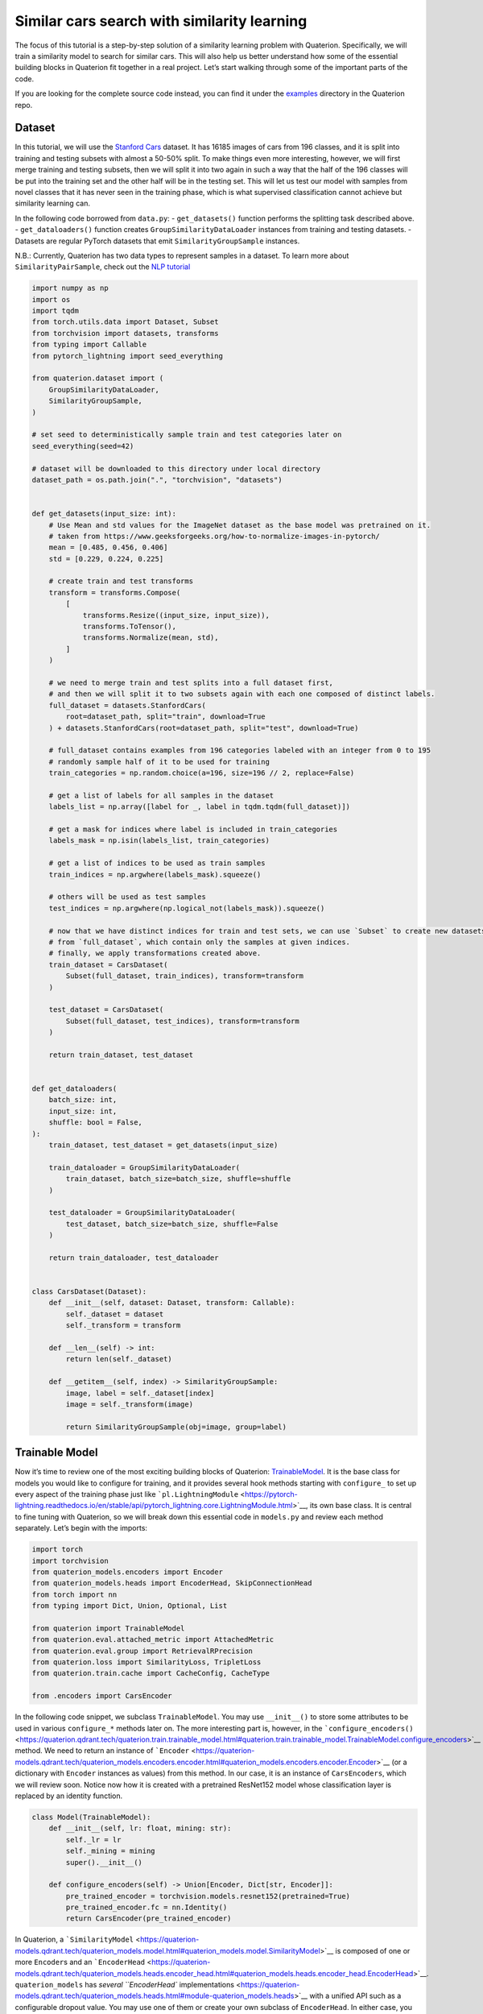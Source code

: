 Similar cars search with similarity learning
++++++++++++++++++++++++++++++++++++++++++++++++++++


The focus of this tutorial is a step-by-step solution of a similarity
learning problem with Quaterion. Specifically, we will train a similarity model to search for similar cars. This will also help us better
understand how some of the essential building blocks in Quaterion fit together in a real
project. Let’s start walking through some of the important parts of the
code.

If you are looking for the complete source code instead, you can find it
under the
`examples <https://github.com/qdrant/quaterion/tree/master/examples/cars>`__
directory in the Quaterion repo.

Dataset
-------

In this tutorial, we will use the `Stanford
Cars <https://pytorch.org/vision/main/generated/torchvision.datasets.StanfordCars.html>`__
dataset. It has 16185 images of cars from 196 classes, and it is split
into training and testing subsets with almost a 50-50% split. To make
things even more interesting, however, we will first merge training and
testing subsets, then we will split it into two again in such a way that
the half of the 196 classes will be put into the training set and the
other half will be in the testing set. This will let us test our model
with samples from novel classes that it has never seen in the training
phase, which is what supervised classification cannot achieve but
similarity learning can.

In the following code borrowed from ``data.py``: - ``get_datasets()``
function performs the splitting task described above. -
``get_dataloaders()`` function creates ``GroupSimilarityDataLoader``
instances from training and testing datasets. - Datasets are regular
PyTorch datasets that emit ``SimilarityGroupSample`` instances.

N.B.: Currently, Quaterion has two data types to represent samples in a
dataset. To learn more about ``SimilarityPairSample``, check out the
`NLP tutorial <https://quaterion.qdrant.tech/>`__

.. code:: python

   import numpy as np
   import os
   import tqdm
   from torch.utils.data import Dataset, Subset
   from torchvision import datasets, transforms
   from typing import Callable
   from pytorch_lightning import seed_everything

   from quaterion.dataset import (
       GroupSimilarityDataLoader,
       SimilarityGroupSample,
   )

   # set seed to deterministically sample train and test categories later on
   seed_everything(seed=42)

   # dataset will be downloaded to this directory under local directory
   dataset_path = os.path.join(".", "torchvision", "datasets")


   def get_datasets(input_size: int):
       # Use Mean and std values for the ImageNet dataset as the base model was pretrained on it.
       # taken from https://www.geeksforgeeks.org/how-to-normalize-images-in-pytorch/
       mean = [0.485, 0.456, 0.406]
       std = [0.229, 0.224, 0.225]

       # create train and test transforms
       transform = transforms.Compose(
           [
               transforms.Resize((input_size, input_size)),
               transforms.ToTensor(),
               transforms.Normalize(mean, std),
           ]
       )

       # we need to merge train and test splits into a full dataset first,
       # and then we will split it to two subsets again with each one composed of distinct labels.
       full_dataset = datasets.StanfordCars(
           root=dataset_path, split="train", download=True
       ) + datasets.StanfordCars(root=dataset_path, split="test", download=True)

       # full_dataset contains examples from 196 categories labeled with an integer from 0 to 195
       # randomly sample half of it to be used for training
       train_categories = np.random.choice(a=196, size=196 // 2, replace=False)

       # get a list of labels for all samples in the dataset
       labels_list = np.array([label for _, label in tqdm.tqdm(full_dataset)])

       # get a mask for indices where label is included in train_categories
       labels_mask = np.isin(labels_list, train_categories)

       # get a list of indices to be used as train samples
       train_indices = np.argwhere(labels_mask).squeeze()

       # others will be used as test samples
       test_indices = np.argwhere(np.logical_not(labels_mask)).squeeze()

       # now that we have distinct indices for train and test sets, we can use `Subset` to create new datasets
       # from `full_dataset`, which contain only the samples at given indices.
       # finally, we apply transformations created above.
       train_dataset = CarsDataset(
           Subset(full_dataset, train_indices), transform=transform
       )

       test_dataset = CarsDataset(
           Subset(full_dataset, test_indices), transform=transform
       )

       return train_dataset, test_dataset


   def get_dataloaders(
       batch_size: int,
       input_size: int,
       shuffle: bool = False,
   ):
       train_dataset, test_dataset = get_datasets(input_size)

       train_dataloader = GroupSimilarityDataLoader(
           train_dataset, batch_size=batch_size, shuffle=shuffle
       )

       test_dataloader = GroupSimilarityDataLoader(
           test_dataset, batch_size=batch_size, shuffle=False
       )

       return train_dataloader, test_dataloader


   class CarsDataset(Dataset):
       def __init__(self, dataset: Dataset, transform: Callable):
           self._dataset = dataset
           self._transform = transform

       def __len__(self) -> int:
           return len(self._dataset)

       def __getitem__(self, index) -> SimilarityGroupSample:
           image, label = self._dataset[index]
           image = self._transform(image)

           return SimilarityGroupSample(obj=image, group=label)

Trainable Model
---------------

Now it’s time to review one of the most exciting building blocks of
Quaterion:
`TrainableModel <https://quaterion.qdrant.tech/quaterion.train.trainable_model.html#module-quaterion.train.trainable_model>`__.
It is the base class for models you would like to configure for
training, and it provides several hook methods starting with
``configure_`` to set up every aspect of the training phase just like
```pl.LightningModule`` <https://pytorch-lightning.readthedocs.io/en/stable/api/pytorch_lightning.core.LightningModule.html>`__,
its own base class. It is central to fine tuning with Quaterion, so we
will break down this essential code in ``models.py`` and review each
method separately. Let’s begin with the imports:

.. code:: python

   import torch
   import torchvision
   from quaterion_models.encoders import Encoder
   from quaterion_models.heads import EncoderHead, SkipConnectionHead
   from torch import nn
   from typing import Dict, Union, Optional, List

   from quaterion import TrainableModel
   from quaterion.eval.attached_metric import AttachedMetric
   from quaterion.eval.group import RetrievalRPrecision
   from quaterion.loss import SimilarityLoss, TripletLoss
   from quaterion.train.cache import CacheConfig, CacheType

   from .encoders import CarsEncoder

In the following code snippet, we subclass ``TrainableModel``. You may
use ``__init__()`` to store some attributes to be used in various
``configure_*`` methods later on. The more interesting part is, however,
in the
```configure_encoders()`` <https://quaterion.qdrant.tech/quaterion.train.trainable_model.html#quaterion.train.trainable_model.TrainableModel.configure_encoders>`__
method. We need to return an instance of
```Encoder`` <https://quaterion-models.qdrant.tech/quaterion_models.encoders.encoder.html#quaterion_models.encoders.encoder.Encoder>`__
(or a dictionary with ``Encoder`` instances as values) from this method.
In our case, it is an instance of ``CarsEncoders``, which we will review
soon. Notice now how it is created with a pretrained ResNet152 model
whose classification layer is replaced by an identity function.

.. code:: python

   class Model(TrainableModel):
       def __init__(self, lr: float, mining: str):
           self._lr = lr
           self._mining = mining
           super().__init__()

       def configure_encoders(self) -> Union[Encoder, Dict[str, Encoder]]:
           pre_trained_encoder = torchvision.models.resnet152(pretrained=True)
           pre_trained_encoder.fc = nn.Identity()
           return CarsEncoder(pre_trained_encoder)

In Quaterion, a
```SimilarityModel`` <https://quaterion-models.qdrant.tech/quaterion_models.model.html#quaterion_models.model.SimilarityModel>`__
is composed of one or more ``Encoder``\ s and an
```EncoderHead`` <https://quaterion-models.qdrant.tech/quaterion_models.heads.encoder_head.html#quaterion_models.heads.encoder_head.EncoderHead>`__.
``quaterion_models`` has `several ``EncoderHead``
implementations <https://quaterion-models.qdrant.tech/quaterion_models.heads.html#module-quaterion_models.heads>`__
with a unified API such as a configurable dropout value. You may use one
of them or create your own subclass of ``EncoderHead``. In either case,
you need to return an instance of it from
```configure_head`` <https://quaterion.qdrant.tech/quaterion.train.trainable_model.html#quaterion.train.trainable_model.TrainableModel.configure_head>`__
In this example, we will use a ``SkipConnectionHead``, which is
lightweight and more resistant to overfitting.

.. code:: python

       def configure_head(self, input_embedding_size) -> EncoderHead:
           return SkipConnectionHead(input_embedding_size, dropout=0.1)

Quaterion has implementations of `some popular loss
functions <https://quaterion.qdrant.tech/quaterion.loss.html>`__ for
similarity learning, all of which subclass either
```GroupLoss`` <https://quaterion.qdrant.tech/quaterion.loss.group_loss.html#quaterion.loss.group_loss.GroupLoss>`__
or
```PairwiseLoss`` <https://quaterion.qdrant.tech/quaterion.loss.pairwise_loss.html#quaterion.loss.pairwise_loss.PairwiseLoss>`__.
In this example, we will use
```TripletLoss`` <https://quaterion.qdrant.tech/quaterion.loss.triplet_loss.html#quaterion.loss.triplet_loss.TripletLoss>`__,
which is a subclass of ``GroupLoss``. In general, subclasses of
``GroupLoss`` are used with datasets in which samples are assigned with
some group (or label). In our example label is a make of the car. Those
datasets should emit ``SimilarityGroupSample``. Other alternatives are
implementations of ``PairwiseLoss``, which consume
``SimilarityPairSample`` - pair of objects for which similarity is
specified individually. To see an example of the latter, you may need to
check out the `NLP Tutorial <https://quaterion.qdrant.tech>`__

.. code:: python

       def configure_loss(self) -> SimilarityLoss:
           return TripletLoss(mining=self._mining, margin=0.5)

``configure_optimizers()`` may be familiar to PyTorch Lightning users,
but there is a novel ``self.model`` used inside that method. It is an
instance of ``SimilarityModel`` and automatically created by Quaterion
from the return values of ``configure_encoders()`` and
``configure_head()``.

.. code:: python

       def configure_optimizers(self):
           optimizer = torch.optim.Adam(self.model.parameters(), self._lr)
           return optimizer

Caching in Quaterion is used for avoiding calculation of outputs of a
frozen pretrained ``Encoder`` in every epoch. When it is configured,
outputs will be computed once and cached in the preferred device for
direct usage later on. It provides both a considerable speedup and less
memory footprint. However, it is quite a bit versatile and has several
knobs to tune. To get the most out of its potential, it’s recommended
that you check out the `caching
tutorial <https://quaterion.qdrant.tech>`__. For the sake of making this
article self-contained, you need to return a
```CacheConfig`` <https://quaterion.qdrant.tech/quaterion.train.cache.cache_config.html#quaterion.train.cache.cache_config.CacheConfig>`__
instance from
```configure_caches()`` <https://quaterion.qdrant.tech/quaterion.train.trainable_model.html#quaterion.train.trainable_model.TrainableModel.configure_caches>`__
to specify cache-related preferences such as: -
```CacheType`` <https://quaterion.qdrant.tech/quaterion.train.cache.cache_config.html#quaterion.train.cache.cache_config.CacheType>`__,
i.e., whether to store caches on CPU or GPU, - ``save_dir``, i.e., where
to persist caches for subsequent runs, - ``batch_size``, i.e., batch
size to be used only when creating caches - the batch size to be used
during the actual training might be different.

.. code:: python

       def configure_caches(self) -> Optional[CacheConfig]:
           return CacheConfig(
               cache_type=CacheType.AUTO, save_dir="./cache_dir", batch_size=32
           )

We have just configured training-related settings of a
``TrainableModel``. However, evaluation is an integral part of
experimentation in machine learning, and you may configure evaluation
metrics by returning one or more
```AttachedMetric`` <https://quaterion.qdrant.tech/quaterion.eval.attached_metric.html#quaterion.eval.attached_metric.AttachedMetric>`__
instances from ``configure_metrics()``. Quaterion has several built-in
`group <https://quaterion.qdrant.tech/quaterion.eval.group.html>`__ and
`pairwise <https://quaterion.qdrant.tech/quaterion.eval.pair.html>`__
evaluation metrics.

.. code:: python

       def configure_metrics(self) -> Union[AttachedMetric, List[AttachedMetric]]:
           return AttachedMetric(
               "rrp",
               metric=RetrievalRPrecision(),
               prog_bar=True,
               on_epoch=True,
               on_step=False,
           )

Encoder
-------

As previously stated, a ``SimilarityModel`` is composed of one or more
``Encoder``\ s and an ``EncoderHead``. Even if we freeze pretrained
``Encoder`` instances, ``EncoderHead`` is still trainable and has enough
parameters to adapt to the new task at hand. It is recommended that you
set the ``trainable`` property to ``False`` whenever possible, as it
lets you benefit from the caching mechanism described above. Another
important property is ``embedding_size``, which will be passed to
``TrainableModel.configure_head()`` as ``input_embedding_size`` to let
you properly initialize the head layer. Let’s see how an ``Encoder`` is
implemented in the following code borrowed from ``encoders.py``:

.. code:: python

   import os

   import torch
   import torch.nn as nn
   from quaterion_models.encoders import Encoder


   class CarsEncoder(Encoder):
       def __init__(self, encoder_model: nn.Module):
           super().__init__()
           self._encoder = encoder_model
           self._embedding_size = 2048  # last dimension from the ResNet model

       @property
       def trainable(self) -> bool:
           return False

       @property
       def embedding_size(self) -> int:
           return self._embedding_size

An ``Encoder`` is a regular ``torch.nn.Module`` subclass, and we need to
implement the forward pass logic in the ``forward`` method. Depending on
how you create your submodules, this method may be more complex;
however, we simply pass the input through a pretrained ResNet152
backbone in this example:

.. code:: python

       def forward(self, images):
           embeddings = self._encoder.forward(images)
           return embeddings

An important step of machine learning development is proper saving and
loading of models. Quaterion lets you save your ``SimilarityModel`` with
```TrainableModel.save_servable()`` <https://quaterion.qdrant.tech/quaterion.train.trainable_model.html#quaterion.train.trainable_model.TrainableModel.save_servable>`__
and restore it with
```SimilarityModel.load()`` <https://quaterion-models.qdrant.tech/quaterion_models.model.html#quaterion_models.model.SimilarityModel.load>`__.
To be able to use these two methods, you need to implement ``save()``
and ``load()`` methods in your ``Encoder``. Additionally, it is also
important that you define your subclass of ``Encoder`` outside the
``__main__`` namespace, i.e., in a separate file from your main entry
point. It may not be restored properly otherwise.

.. code:: python

       def save(self, output_path: str):
           os.makedirs(output_path, exist_ok=True)
           torch.save(self._encoder, os.path.join(output_path, "encoder.pth"))

       @classmethod
       def load(cls, input_path):
           encoder_model = torch.load(os.path.join(input_path, "encoder.pth"))
           return CarsEncoder(encoder_model)

Training
--------

With all essential objects implemented, it is easy to bring them all
together and run a training loop with the
```Quaterion.fit()`` <https://quaterion.qdrant.tech/quaterion.main.html#quaterion.main.Quaterion.fit>`__
method. It expects: - A ``TrainableModel``, - A
```pl.Trainer`` <https://pytorch-lightning.readthedocs.io/en/stable/common/trainer.html>`__,
- A
```SimilarityDataLoader`` <https://quaterion.qdrant.tech/quaterion.dataset.similarity_data_loader.html#quaterion.dataset.similarity_data_loader.SimilarityDataLoader>`__
for training data, - And optionally, another ``SimilarityDataLoader``
for evaluation data.

We need to import a few objects to prepare all of these:

.. code:: python

   import os
   import pytorch_lightning as pl
   import torch
   from pytorch_lightning.callbacks import EarlyStopping, ModelSummary

   from quaterion import Quaterion
   from .data import get_dataloaders
   from .models import Model

The ``train()`` function in the following code snippet expects several
hyperparameter values as arguments. They can be defined in a
``config.py`` or passed from the command line. However, that part of the
code is omitted for brevity. Instead let’s focus on how all the building
blocks are initialized and passed to ``Quaterion.fit()``, which is
responsible for running the whole loop. When the training loop is
complete, you can simply call ``TrainableModel.save_servable()`` to save
the current state of the ``SimilarityModel`` instance:

.. code:: python

   def train(
       lr: float,
       mining: str,
       batch_size: int,
       epochs: int,
       input_size: int,
       shuffle: bool,
       save_dir: str,
   ):

       model = Model(
           lr=lr,
           mining=mining,
       )
       
       
       train_dataloader, val_dataloader = get_dataloaders(
           batch_size=batch_size, input_size=input_size, shuffle=shuffle
       )

       early_stopping = EarlyStopping(
           monitor="validation_loss",
           patience=50,
       )

       trainer = pl.Trainer(
           gpus=1 if torch.cuda.is_available() else 0,
           max_epochs=epochs,
           callbacks=[early_stopping, ModelSummary(max_depth=3)],
           enable_checkpointing=False,
           log_every_n_steps=1,
       )

       Quaterion.fit(
           trainable_model=model,
           trainer=trainer,
           train_dataloader=train_dataloader,
           val_dataloader=val_dataloader,
       )

       model.save_servable(save_dir)

Evaluation
----------

Let’s see what we have achieved with these simple steps. ``evaluate.py``
has two functions to evaluate both the baseline model and the tuned
similarity model. We will review only the latter for brevity. In
addition to the ease of restoring a ``SimilarityModel``, this code
snippet also shows how to use
```Evaluator`` <https://quaterion.qdrant.tech/quaterion.eval.evaluator.html#quaterion.eval.evaluator.Evaluator>`__
to evaluate the performance of a ``SimilarityModel`` on a given dataset
by given evaluation metrics. Full evaluation of a dataset usually grows
exponentially, and thus you may want to perform a partial evaluation on
a sampled subset. In this case, you may use
`samplers <https://quaterion.qdrant.tech/quaterion.eval.samplers.html>`__
to limit the evaluation. Similar to ``Quaterion.fit()`` used for
training,
```Quaterion.evaluate()`` <https://quaterion.qdrant.tech/quaterion.main.html#quaterion.main.Quaterion.evaluate>`__
runs a complete evaluation loop. It takes the following as arguments: -
An ``Evaluator`` instance created with given evaluation metrics,and a
``Sampler``, - The ``SimilarityModel`` to be evaluated, - And the
evaluation dataset.

.. code:: python

   def eval_tuned_encoder(dataset, device):
       print("Evaluating tuned encoder...")
       tuned_cars_model = SimilarityModel.load(
           os.path.join(os.path.dirname(__file__), "cars_encoders")
       ).to(device)
       tuned_cars_model.eval()

       result = Quaterion.evaluate(
           evaluator=Evaluator(
               metrics=RetrievalRPrecision(),
               sampler=GroupSampler(sample_size=1000, device=device, log_progress=True),
           ),
           model=tuned_cars_model,
           dataset=dataset,
       )

       print(result)

Conclusion
----------

In this tutorial, we trained a similarity model to search for similar
cars from novel categories unseen in the training phase. Then, we
evaluated it on a test dataset by the Retrieval R-Precision metric. The
base model scored 0.1207, and our tuned model hit 0.2540, a twice higher
score. These scored can be seen in the following figure:
